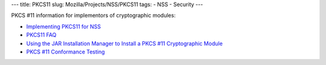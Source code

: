 --- title: PKCS11 slug: Mozilla/Projects/NSS/PKCS11 tags: - NSS -
Security ---

PKCS #11 information for implementors of cryptographic modules:

-  `Implementing PKCS11 for NSS <PKCS11_Implement>`__
-  `PKCS11 FAQ </en-US/docs/PKCS11_FAQ>`__
-  `Using the JAR Installation Manager to Install a PKCS #11
   Cryptographic Module <PKCS11_Jar_Install>`__
-  `PKCS #11 Conformance Testing <PKCS11_Conformance>`__
